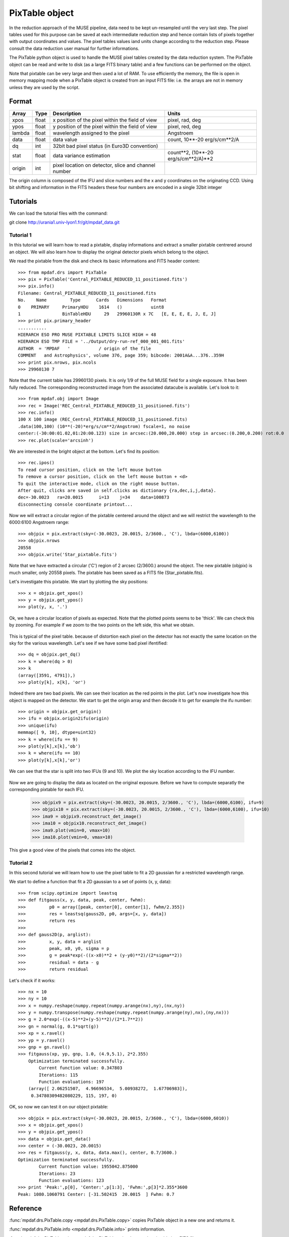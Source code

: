 PixTable object
***************

In the reduction approach of the MUSE pipeline, data need to be kept un-resampled until the very last step. 
The pixel tables used for this purpose can be saved at each intermediate reduction step and hence 
contain lists of pixels together with output coordinates and values.
The pixel tables values iand units change according to the reduction step. Please consult the data reduction user manual for further informations.

The PixTable python object is used to handle the MUSE pixel tables created by the data reduction system. The PixTable object can be read and write to disk (as a large FITS binary table) and a few functions can be performed on the object.

Note that pixtable can be very large and then used a lot of RAM. To use efficiently the memory, the file is open in memory mapping mode when a PixTable object is created from an input FITS file: i.e. the arrays are not in memory unless they are used by the script.

Format
======

+------------+-------+--------------------------------------------------------+--------------------------------------+
| Array      | Type  | Description                                            | Units                                |
+============+=======+========================================================+======================================+
| xpos       | float | x position of the pixel within the field of view       | pixel, rad, deg                      |
+------------+-------+--------------------------------------------------------+--------------------------------------+
| ypos       | float | y position of the pixel within the field of view       | pixel, red, deg                      |
+------------+-------+--------------------------------------------------------+--------------------------------------+
| lambda     | float | wavelength assigned to the pixel                       | Angstroem                            |
+------------+-------+--------------------------------------------------------+--------------------------------------+
| data       | float | data value                                             | count, 10**-20 erg/s/cm**2/A         |
+------------+-------+--------------------------------------------------------+--------------------------------------+
| dq         | int   | 32bit bad pixel status (in Euro3D convention)          |                                      |
+------------+-------+--------------------------------------------------------+--------------------------------------+
| stat       | float | data variance estimation                               | count**2, (10**-20 erg/s/cm**2/A)**2 |
+------------+-------+--------------------------------------------------------+--------------------------------------+
| origin     | int   | pixel location on detector, slice and channel number   |                                      |
+------------+-------+--------------------------------------------------------+--------------------------------------+

The origin column is composed of the IFU and slice numbers and the x and y coordinates on the originating CCD. Using bit shifting and information in the FITS headers these four numbers are encoded in a single 32bit integer


Tutorials
=========

We can load the tutorial files with the command::

git clone http://urania1.univ-lyon1.fr/git/mpdaf_data.git

Tutorial 1
----------

In this tutorial we will learn how to read a pixtable, display informations and extract a smaller pixtable 
centrered around an object. We will also learn how to display the original detector pixels which belong to the object.

We read the pixtable from the disk and check its basic informations and FITS header content::

 >>> from mpdaf.drs import PixTable
 >>> pix = PixTable('Central_PIXTABLE_REDUCED_11_positioned.fits')
 >>> pix.info()
 Filename: Central_PIXTABLE_REDUCED_11_positioned.fits
 No.    Name         Type      Cards   Dimensions   Format
 0    PRIMARY     PrimaryHDU    1614   ()           uint8   
 1                BinTableHDU     29   29960130R x 7C   [E, E, E, E, J, E, J]   
 >>> print pix.primary_header
 ...........
 HIERARCH ESO PRO MUSE PIXTABLE LIMITS SLICE HIGH = 48                           
 HIERARCH ESO TMP FILE = '../Output/dry-run-ref_000_001_001.fits'                
 AUTHOR  = 'MPDAF   '           / origin of the file                             
 COMMENT   and Astrophysics', volume 376, page 359; bibcode: 2001A&A...376..359H 
 >>> print pix.nrows, pix.ncols
 >>> 29960130 7

Note that the current table has 29960130 pixels. It is only 1/9 of the full MUSE field for a single exposure.
It has been fully reduced. The corresponding reconstructed image from the associated datacube is available. 
Let's look to it::

 >>> from mpdaf.obj import Image
 >>> rec = Image('REC_Central_PIXTABLE_REDUCED_11_positioned.fits')
 >>> rec.info()
 100 X 100 image (REC_Central_PIXTABLE_REDUCED_11_positioned.fits)
 .data(100,100) (10**(-20)*erg/s/cm**2/Angstrom) fscale=1, no noise
 center:(-30:00:01.02,01:20:00.123) size in arcsec:(20.000,20.000) step in arcsec:(0.200,0.200) rot:0.0
 >>> rec.plot(scale='arcsinh')

.. figure::  user_manual_pixtable_images/recima1.png
   :align:   center

We are interested in the bright object at the bottom. Let's find its position::

 >>> rec.ipos()
 To read cursor position, click on the left mouse button
 To remove a cursor position, click on the left mouse button + <d>
 To quit the interactive mode, click on the right mouse button.
 After quit, clicks are saved in self.clicks as dictionary {ra,dec,i,j,data}.
 dec=-30.0023	ra=20.0015	i=13	j=34	data=100873
 disconnecting console coordinate printout...

Now we will extract a circular region of the pixtable centered around the object and we will restrict
the wavelength to the 6000:6100 Angstroem range::

 >>> objpix = pix.extract(sky=(-30.0023, 20.0015, 2/3600., 'C'), lbda=(6000,6100))
 >>> objpix.nrows
 20558
 >>> objpix.write('Star_pixtable.fits')

Note that we have extracted a circular ('C') region of 2 arcsec (2/3600.) around the object.
The new pixtable (objpix) is much smaller, only 20558 pixels. The pixtable has been saved as a 
FITS file (Star_pixtable.fits).

Let's investigate this pixtable. We start by plotting the sky positions::

 >>> x = objpix.get_xpos()
 >>> y = objpix.get_ypos()
 >>> plot(y, x, '.')

.. figure::  user_manual_pixtable_images/pixima1.png
   :align:   center

Ok, we have a circular location of pixels as expected. Note that the plotted points seems to be 'thick'. We can check this by zooming. For example if we zoom to the two points on the left side, this what we obtain.

.. figure::  user_manual_pixtable_images/pixima2.png
   :align:   center

This is typical of the pixel table. because of distortion each pixel on the detector has not exactly 
the same location on the sky for the various wavelength.
Let's see if we have some bad pixel ifentified::

 >>> dq = objpix.get_dq()
 >>> k = where(dq > 0)
 >>> k
 (array([3591, 4791]),)
 >>> plot(y[k], x[k], 'or')

.. figure::  user_manual_pixtable_images/pixima3.png
   :align:   center

Indeed there are two bad pixels. We can see their location as the red points in the plot.
Let's now investigate how this object is mapped on the detector. We start to get the origin array and then
decode it to get for example the ifu number::

 >>> origin = objpix.get_origin()
 >>> ifu = objpix.origin2ifu(origin)
 >>> unique(ifu)
 memmap([ 9, 10], dtype=uint32)
 >>> k = where(ifu == 9)
 >>> plot(y[k],x[k],'ob')
 >>> k = where(ifu == 10)
 >>> plot(y[k],x[k],'or')

We can see that the star is split into two IFUs (9 and 10). We plot the sky location according to the IFU number.

.. figure::  user_manual_pixtable_images/pixima4.png
   :align:   center

Now we are going to display the data as located on the original exposure. Before we have to compute
separatly the corresponding pixtable for each IFU.

 >>> objpix9 = pix.extract(sky=(-30.0023, 20.0015, 2/3600., 'C'), lbda=(6000,6100), ifu=9)
 >>> objpix10 = pix.extract(sky=(-30.0023, 20.0015, 2/3600., 'C'), lbda=(6000,6100), ifu=10)
 >>> ima9 = objpix9.reconstruct_det_image()
 >>> ima10 = objpix10.reconstruct_det_image()
 >>> ima9.plot(vmin=0, vmax=10)
 >>> ima10.plot(vmin=0, vmax=10)

.. image::  user_manual_pixtable_images/pixima5.png

.. image::  user_manual_pixtable_images/pixima6.png

This give a good view of the pixels that comes into the object.

Tutorial 2
----------

In this second tutorial we will learn how to use the pixel table to fit a 2D gaussian for a restricted
wavelength range.

We start to define a function that fit a 2D gaussian to a set of points (x, y, data)::

 >>> from scipy.optimize import leastsq
 >>> def fitgauss(x, y, data, peak, center, fwhm):
 >>>         p0 = array([peak, center[0], center[1], fwhm/2.355])
 >>>         res = leastsq(gauss2D, p0, args=[x, y, data])
 >>>         return res
 >>> 
 >>> def gauss2D(p, arglist):
 >>>         x, y, data = arglist
 >>>         peak, x0, y0, sigma = p
 >>>         g = peak*exp(-((x-x0)**2 + (y-y0)**2)/(2*sigma**2))
 >>>         residual = data - g
 >>>         return residual


Let's check if it works::

 >>> nx = 10
 >>> ny = 10
 >>> x = numpy.reshape(numpy.repeat(numpy.arange(nx),ny),(nx,ny))
 >>> y = numpy.transpose(numpy.reshape(numpy.repeat(numpy.arange(ny),nx),(ny,nx)))
 >>> g = 2.0*exp(-((x-5)**2+(y-5)**2)/(2*1.7**2))
 >>> gn = normal(g, 0.1*sqrt(g))
 >>> xp = x.ravel()
 >>> yp = y.ravel()
 >>> gnp = gn.ravel()
 >>> fitgauss(xp, yp, gnp, 1.0, (4.9,5.1), 2*2.355)
     Optimization terminated successfully.
         Current function value: 0.347803
         Iterations: 115
         Function evaluations: 197
     (array([ 2.06251507,  4.96696534,  5.00938272,  1.67706983]),
      0.34780309482080229, 115, 197, 0)

OK, so now we can test it on our object pixtable::

 >>> objpix = pix.extract(sky=(-30.0023, 20.0015, 2/3600., 'C'), lbda=(6000,6010))
 >>> x = objpix.get_xpos()
 >>> y = objpix.get_ypos()
 >>> data = objpix.get_data()
 >>> center = (-30.0023, 20.0015)
 >>> res = fitgauss(y, x, data, data.max(), center, 0.7/3600.)
 Optimization terminated successfully.
         Current function value: 1955042.875000
         Iterations: 23
         Function evaluations: 123
 >>> print 'Peak:',p[0], 'Center:',p[1:3], 'Fwhm:',p[3]*2.355*3600
 Peak: 1080.1060791 Center: [-31.502415  20.0015  ] Fwhm: 0.7



Reference
=========

:func:`mpdaf.drs.PixTable.copy <mpdaf.drs.PixTable.copy>` copies PixTable object in a new one and returns it.

:func:`mpdaf.drs.PixTable.info <mpdaf.drs.PixTable.info>` prints information.

:func:`mpdaf.drs.PixTable.write <mpdaf.drs.PixTable.write>` saves the pixtable in a FITS file.

:func:`mpdaf.drs.PixTable.extract <mpdaf.drs.PixTable.extract>` extracts a subset of a pixtable.

:func:`mpdaf.drs.PixTable.reconstruct_det_image <mpdaf.drs.PixTable.reconstruct_det_image>` reconstructs the image on the detector from the pixtable.


Getters
-------

:func:`mpdaf.drs.PixTable.get_xpos <mpdaf.drs.PixTable.get_xpos>` gets the xpos column.

:func:`mpdaf.drs.PixTable.get_ypos <mpdaf.drs.PixTable.get_ypos>` gets the ypos column.

:func:`mpdaf.drs.PixTable.get_lambda <mpdaf.drs.PixTable.get_lambda>` gets the lambda column.

:func:`mpdaf.drs.PixTable.get_data <mpdaf.drs.PixTable.get_data>` gets the data column.

:func:`mpdaf.drs.PixTable.get_stat <mpdaf.drs.PixTable.get_stat>` gets the stat column.

:func:`mpdaf.drs.PixTable.get_dq <mpdaf.drs.PixTable.get_dq>` gets the dq column.

:func:`mpdaf.drs.PixTable.get_origin <mpdaf.drs.PixTable.get_origin>` gets the origin column.

:func:`mpdaf.drs.PixTable.get_slices <mpdaf.drs.PixTable.get_slices>` returns slices dictionary.

:func:`mpdaf.drs.PixTable.get_keywords <mpdaf.drs.PixTable.get_keywords>` returns the keyword value corresponding to a key.


Get information from origin array
---------------------------------

:func:`mpdaf.drs.PixTable.origin2ifu <mpdaf.drs.PixTable.origin2ifu>` converts the origin value and returns the ifu number.

:func:`mpdaf.drs.PixTable.origin2slice <mpdaf.drs.PixTable.origin2slice>` converts the origin value and returns the slice number.

:func:`mpdaf.drs.PixTable.origin2ypix <mpdaf.drs.PixTable.origin2ypix>` converts the origin value and returns the y coordinates.

:func:`mpdaf.drs.PixTable.origin2xoffset <mpdaf.drs.PixTable.origin2xoffset>` converts the origin value and returns the x coordinates offset.

:func:`mpdaf.drs.PixTable.origin2xpix <mpdaf.drs.PixTable.origin2xpix>` converts the origin value and returns the x coordinates.

:func:`mpdaf.drs.PixTable.origin2coords <mpdaf.drs.PixTable.origin2coords>` converts the origin value and returns (ifu, slice, ypix, xpix).
